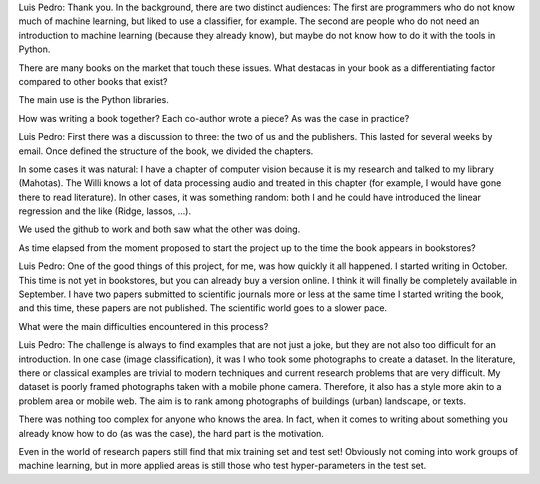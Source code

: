 Luis Pedro: Thank you. In the background, there are two distinct audiences: The first are programmers who do not know much of machine learning, but liked to use a classifier, for example. The second are people who do not need an introduction to machine learning (because they already know), but maybe do not know how to do it with the tools in Python.

There are many books on the market that touch these issues. What destacas in your book as a differentiating factor compared to other books that exist?

The main use is the Python libraries.

How was writing a book together? Each co-author wrote a piece? As was the case in practice?

Luis Pedro: First there was a discussion to three: the two of us and the publishers. This lasted for several weeks by email. Once defined the structure of the book, we divided the chapters.

In some cases it was natural: I have a chapter of computer vision because it is my research and talked to my library (Mahotas). The Willi knows a lot of data processing audio and treated in this chapter (for example, I would have gone there to read literature). In other cases, it was something random: both I and he could have introduced the linear regression and the like (Ridge, lassos, ...).

We used the github to work and both saw what the other was doing.

As time elapsed from the moment proposed to start the project up to the time the book appears in bookstores?

Luis Pedro: One of the good things of this project, for me, was how quickly it all happened. I started writing in October. This time is not yet in bookstores, but you can already buy a version online. I think it will finally be completely available in September. I have two papers submitted to scientific journals more or less at the same time I started writing the book, and this time, these papers are not published. The scientific world goes to a slower pace.

What were the main difficulties encountered in this process?

Luis Pedro: The challenge is always to find examples that are not just a joke, but they are not also too difficult for an introduction. In one case (image classification), it was I who took some photographs to create a dataset. In the literature, there or classical examples are trivial to modern techniques and current research problems that are very difficult. My dataset is poorly framed photographs taken with a mobile phone camera. Therefore, it also has a style more akin to a problem area or mobile web. The aim is to rank among photographs of buildings (urban) landscape, or texts.

There was nothing too complex for anyone who knows the area. In fact, when it comes to writing about something you already know how to do (as was the case), the hard part is the motivation.


Even in the world of research papers still find that mix training set and test set! Obviously not coming into work groups of machine learning, but in more applied areas is still those who test hyper-parameters in the test set.
